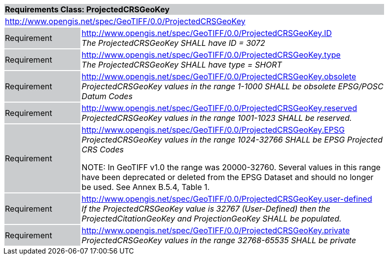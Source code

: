 [cols="1,4",width="90%"]
|===
2+|*Requirements Class: ProjectedCRSGeoKey* {set:cellbgcolor:#CACCCE}
2+|http://www.opengis.net/spec/GeoTIFF/0.0/ProjectedCRSGeoKey
{set:cellbgcolor:#FFFFFF}

|Requirement {set:cellbgcolor:#CACCCE}
|http://www.opengis.net/spec/GeoTIFF/0.0/ProjectedCRSGeoKey.ID +
_The ProjectedCRSGeoKey SHALL have ID = 3072_
{set:cellbgcolor:#FFFFFF}

|Requirement {set:cellbgcolor:#CACCCE}
|http://www.opengis.net/spec/GeoTIFF/0.0/ProjectedCRSGeoKey.type +
_The ProjectedCRSGeoKey SHALL have type = SHORT_
{set:cellbgcolor:#FFFFFF}

|Requirement {set:cellbgcolor:#CACCCE}
|http://www.opengis.net/spec/GeoTIFF/0.0/ProjectedCRSGeoKey.obsolete +
_ProjectedCRSGeoKey values in the range 1-1000 SHALL be obsolete EPSG/POSC Datum Codes_
{set:cellbgcolor:#FFFFFF}

|Requirement {set:cellbgcolor:#CACCCE}
|http://www.opengis.net/spec/GeoTIFF/0.0/ProjectedCRSGeoKey.reserved +
_ProjectedCRSGeoKey values in the range 1001-1023 SHALL be reserved._
{set:cellbgcolor:#FFFFFF}

|Requirement {set:cellbgcolor:#CACCCE}
|http://www.opengis.net/spec/GeoTIFF/0.0/ProjectedCRSGeoKey.EPSG +
_ProjectedCRSGeoKey values in the range 1024-32766 SHALL be EPSG Projected CRS Codes_

NOTE: In GeoTIFF v1.0 the range was 20000-32760. Several values in this range have been deprecated or deleted from the EPSG Dataset and should no longer be used. See Annex B.5.4, Table 1.
{set:cellbgcolor:#FFFFFF}

|Requirement {set:cellbgcolor:#CACCCE}
|http://www.opengis.net/spec/GeoTIFF/0.0/ProjectedCRSGeoKey.user-defined +
_If the ProjectedCRSGeoKey value is 32767 (User-Defined) then the ProjectedCitationGeoKey and ProjectionGeoKey SHALL be populated._
{set:cellbgcolor:#FFFFFF}

|Requirement {set:cellbgcolor:#CACCCE}
|http://www.opengis.net/spec/GeoTIFF/0.0/ProjectedCRSGeoKey.private +
_ProjectedCRSGeoKey values in the range 32768-65535 SHALL be private_
{set:cellbgcolor:#FFFFFF}
|===
